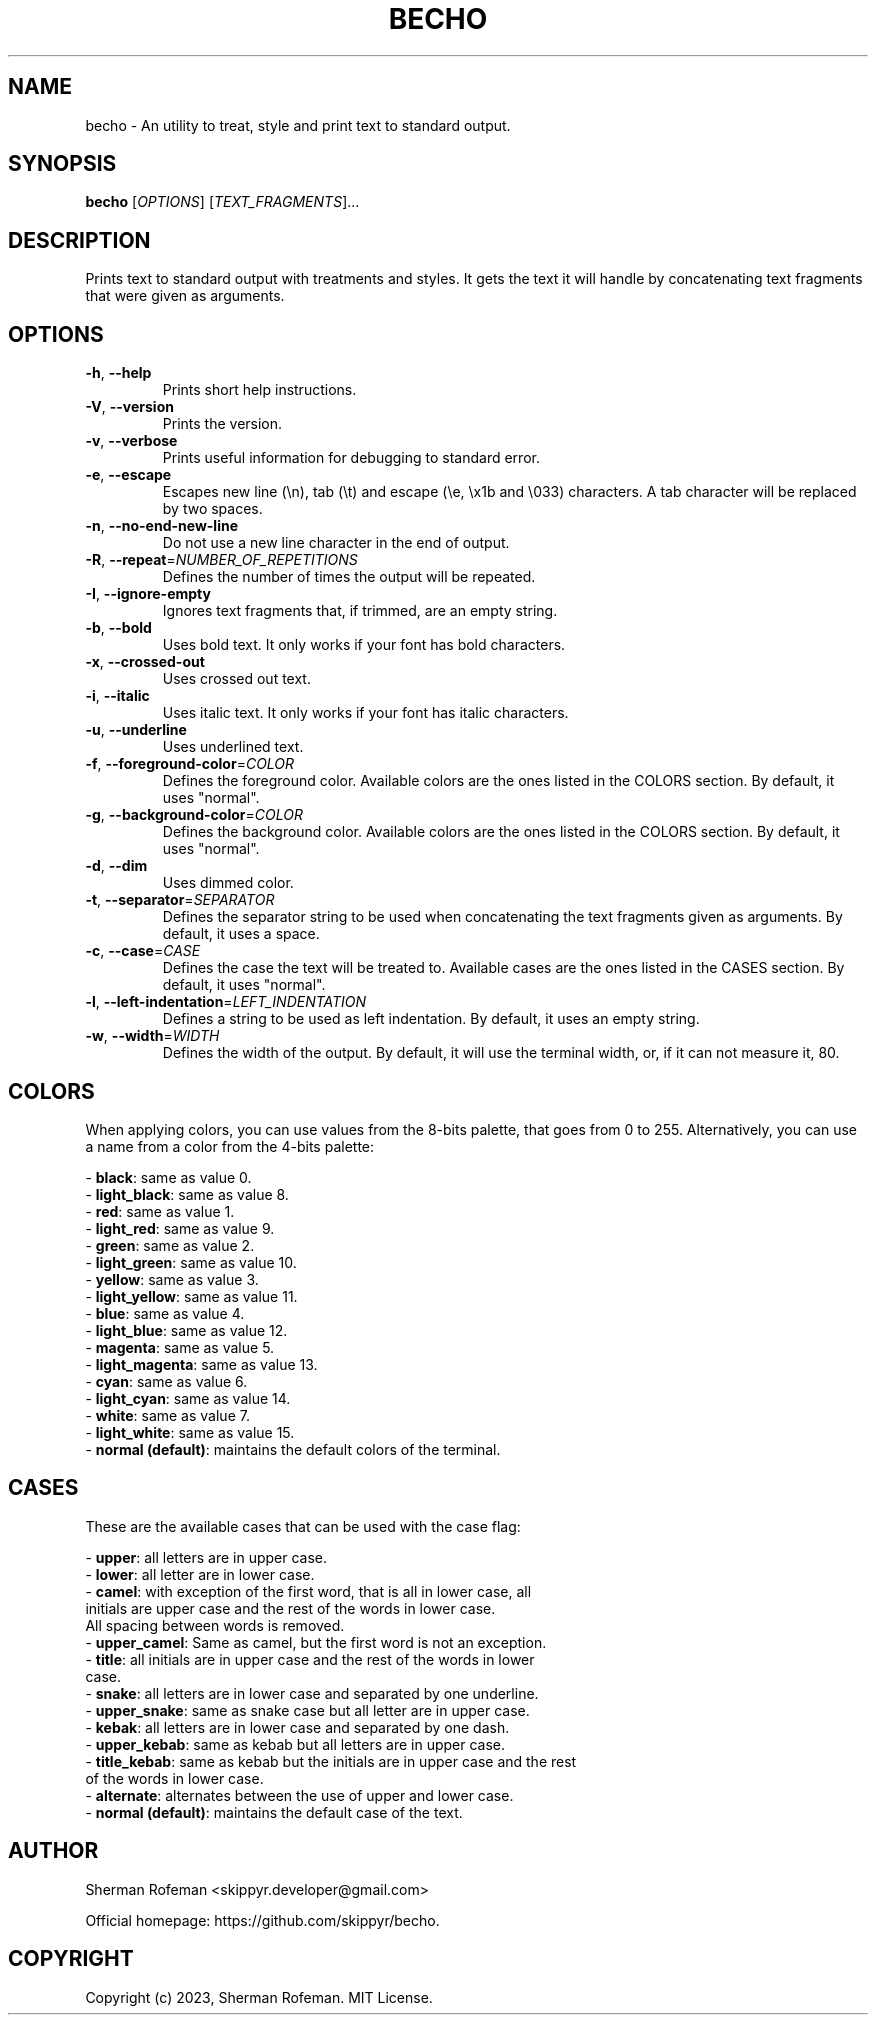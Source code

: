 .TH BECHO 1

.SH NAME

becho - An utility to treat, style and print text to standard output.

.SH SYNOPSIS

.B becho
[\fIOPTIONS\fR]
[\fITEXT_FRAGMENTS\fR]...

.SH DESCRIPTION

Prints text to standard output with treatments and styles. It gets the
text it will handle by concatenating text fragments that were given as
arguments.

.SH OPTIONS

.TP
\fB-h\fR, \fB--help\fR
Prints short help instructions.

.TP
\fB-V\fR, \fB--version\fR
Prints the version.

.TP
\fB-v\fR, \fB--verbose\fR
Prints useful information for debugging to standard error.

.TP
\fB-e\fR, \fB--escape\fR
Escapes new line (\\n), tab (\\t) and escape (\\e, \\x1b and \\033) characters.
A tab character will be replaced by two spaces.

.TP
\fB-n\fR, \fB--no-end-new-line\fR
Do not use a new line character in the end of output.

.TP
\fB-R\fR, \fB--repeat\fR=\fINUMBER_OF_REPETITIONS\fR
Defines the number of times the output will be repeated.

.TP
\fB-I\fR, \fB--ignore-empty\fR
Ignores text fragments that, if trimmed, are an empty string.

.TP
\fB-b\fR, \fB--bold\fR
Uses bold text. It only works if your font has bold characters.

.TP
\fB-x\fR, \fB--crossed-out\fR
Uses crossed out text.

.TP
\fB-i\fR, \fB--italic\fR
Uses italic text. It only works if your font has italic characters.

.TP
\fB-u\fR, \fB--underline\fR
Uses underlined text.

.TP
\fB-f\fR, \fB--foreground-color\fR=\fICOLOR\fR
Defines the foreground color. Available colors are the ones listed in the
COLORS section. By default, it uses "normal".

.TP
\fB-g\fR, \fB--background-color\fR=\fICOLOR\fR
Defines the background color. Available colors are the ones listed in the
COLORS section. By default, it uses "normal".

.TP
\fB-d\fR, \fB--dim\fR
Uses dimmed color.

.TP
\fB-t\fR, \fB--separator\fR=\fISEPARATOR\fR
Defines the separator string to be used when concatenating the text fragments
given as arguments. By default, it uses a space.

.TP
\fB-c\fR, \fB--case\fR=\fICASE\fR
Defines the case the text will be treated to. Available cases are the ones
listed in the CASES section. By default, it uses "normal".

.TP
\fB-l\fR, \fB--left-indentation\fR=\fILEFT_INDENTATION\fR
Defines a string to be used as left indentation. By default, it uses an empty
string.

.TP
\fB-w\fR, \fB--width\fR=\fIWIDTH\fR
Defines the width of the output. By default, it will use the terminal width, or,
if it can not measure it, 80.


.SH COLORS

When applying colors, you can use values from the 8-bits palette, that goes
from 0 to 255. Alternatively, you can use a name from a color from the 4-bits
palette:

  - \fBblack\fR: same as value 0.
  - \fBlight_black\fR: same as value 8.
  - \fBred\fR: same as value 1.
  - \fBlight_red\fR: same as value 9.
  - \fBgreen\fR: same as value 2.
  - \fBlight_green\fR: same as value 10.
  - \fByellow\fR: same as value 3.
  - \fBlight_yellow\fR: same as value 11.
  - \fBblue\fR: same as value 4.
  - \fBlight_blue\fR: same as value 12.
  - \fBmagenta\fR: same as value 5.
  - \fBlight_magenta\fR: same as value 13.
  - \fBcyan\fR: same as value 6.
  - \fBlight_cyan\fR: same as value 14.
  - \fBwhite\fR: same as value 7.
  - \fBlight_white\fR: same as value 15.
  - \fBnormal (default)\fR: maintains the default colors of the terminal.


.SH CASES
These are the available cases that can be used with the case flag:

  - \fBupper\fR: all letters are in upper case.
  - \fBlower\fR: all letter are in lower case.
  - \fBcamel\fR: with exception of the first word, that is all in lower case, all
           initials are upper case and the rest of the words in lower case.
           All spacing between words is removed.
  - \fBupper_camel\fR: Same as camel, but the first word is not an exception.
  - \fBtitle\fR: all initials are in upper case and the rest of the words in lower
           case.
  - \fBsnake\fR: all letters are in lower case and separated by one underline.
  - \fBupper_snake\fR: same as snake case but all letter are in upper case.
  - \fBkebak\fR: all letters are in lower case and separated by one dash.
  - \fBupper_kebab\fR: same as kebab but all letters are in upper case.
  - \fBtitle_kebab\fR: same as kebab but the initials are in upper case and the rest
                 of the words in lower case.
  - \fBalternate\fR: alternates between the use of upper and lower case.
  - \fBnormal (default)\fR: maintains the default case of the text.


.SH AUTHOR
Sherman Rofeman <skippyr.developer@gmail.com>

Official homepage: https://github.com/skippyr/becho.


.SH COPYRIGHT
Copyright (c) 2023, Sherman Rofeman. MIT License.

